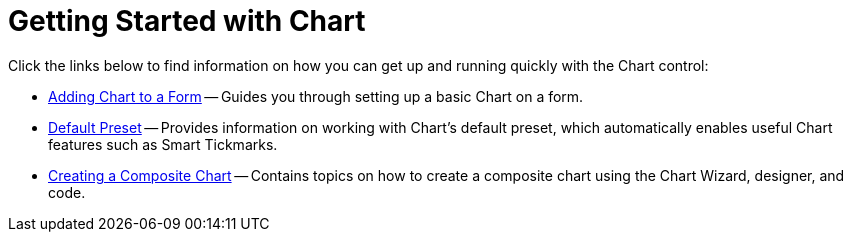 ﻿////

|metadata|
{
    "name": "chart-getting-started-with-chart",
    "controlName": ["{WawChartName}"],
    "tags": [],
    "guid": "{3A0F2B14-8F64-47EA-8F92-C607CB560AF2}",  
    "buildFlags": [],
    "createdOn": "2005-08-12T00:00:00Z"
}
|metadata|
////

= Getting Started with Chart

Click the links below to find information on how you can get up and running quickly with the Chart control:

* link:chart-adding-chart-to-a-form.html[Adding Chart to a Form] -- Guides you through setting up a basic Chart on a form.
* link:chart-default-preset.html[Default Preset] -- Provides information on working with Chart's default preset, which automatically enables useful Chart features such as Smart Tickmarks.
* link:chart-creating-a-composite-chart.html[Creating a Composite Chart] -- Contains topics on how to create a composite chart using the Chart Wizard, designer, and code.